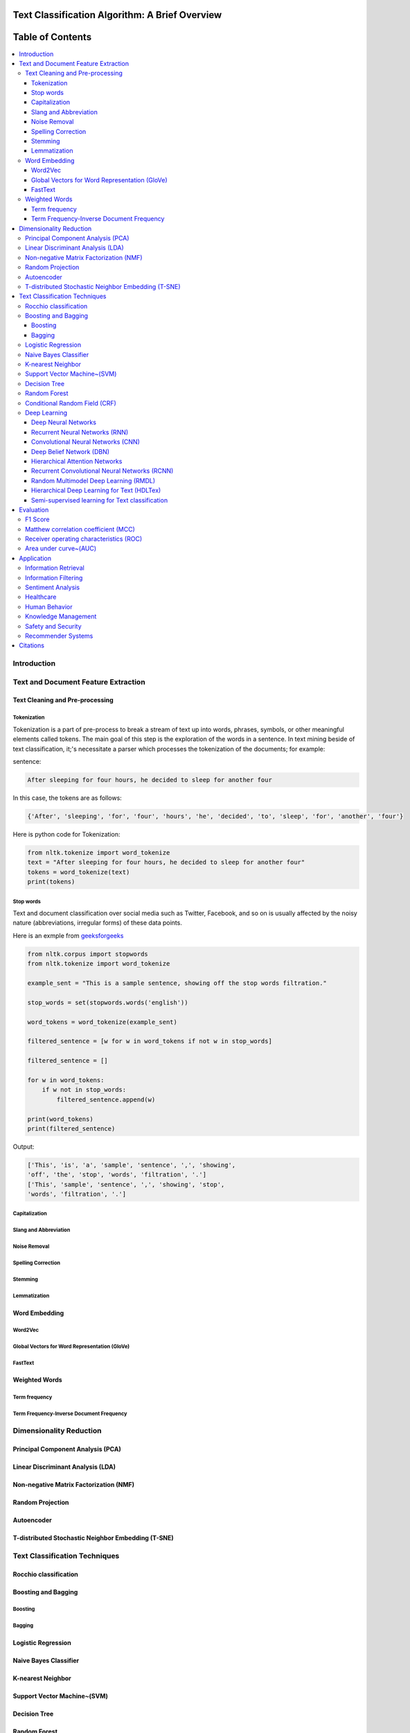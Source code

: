 
################################################
Text Classification Algorithm: A Brief Overview
################################################

##################
Table of Contents
##################
.. contents::
  :local:
  :depth: 4

============
Introduction
============

====================================
Text and Document Feature Extraction
====================================

~~~~~~~~~~~~~~~~~~~~~~~~~~~~~~~~
Text Cleaning and Pre-processing
~~~~~~~~~~~~~~~~~~~~~~~~~~~~~~~~
-------------
Tokenization
-------------

Tokenization is a part of pre-process to break a stream of text up into words, phrases, symbols, or other meaningful elements called tokens.  The main goal of this step is the exploration of the words in a sentence. In text mining beside of text classification, it;'s necessitate a parser which processes the tokenization of the documents; for example:

sentence:

.. code::

  After sleeping for four hours, he decided to sleep for another four


In this case, the tokens are as follows:

.. code::

    {'After', 'sleeping', 'for', 'four', 'hours', 'he', 'decided', 'to', 'sleep', 'for', 'another', 'four'}


Here is python code for Tokenization:

.. code:: python

  from nltk.tokenize import word_tokenize
  text = "After sleeping for four hours, he decided to sleep for another four"
  tokens = word_tokenize(text)
  print(tokens)

-----------
Stop words
-----------


Text and document classification over social media such as Twitter, Facebook, and so on is usually affected by the noisy nature (abbreviations, irregular forms) of these data points.

Here is an exmple from  `geeksforgeeks <https://www.geeksforgeeks.org/removing-stop-words-nltk-python/>`__

.. code:: python

  from nltk.corpus import stopwords
  from nltk.tokenize import word_tokenize

  example_sent = "This is a sample sentence, showing off the stop words filtration."

  stop_words = set(stopwords.words('english'))

  word_tokens = word_tokenize(example_sent)

  filtered_sentence = [w for w in word_tokens if not w in stop_words]

  filtered_sentence = []

  for w in word_tokens:
      if w not in stop_words:
          filtered_sentence.append(w)

  print(word_tokens)
  print(filtered_sentence)



Output:

.. code::

  ['This', 'is', 'a', 'sample', 'sentence', ',', 'showing', 
  'off', 'the', 'stop', 'words', 'filtration', '.']
  ['This', 'sample', 'sentence', ',', 'showing', 'stop',
  'words', 'filtration', '.']


---------------
Capitalization
---------------

-----------------------
Slang and Abbreviation
-----------------------

---------------
Noise Removal
---------------

-------------------
Spelling Correction
-------------------

------------
Stemming
------------

-------------
Lemmatization
-------------

~~~~~~~~~~~~~~
Word Embedding
~~~~~~~~~~~~~~

--------
Word2Vec
--------

----------------------------------------------
Global Vectors for Word Representation (GloVe)
----------------------------------------------

--------
FastText
--------

~~~~~~~~~~~~~~
Weighted Words
~~~~~~~~~~~~~~


--------------
Term frequency
--------------


-----------------------------------------
Term Frequency-Inverse Document Frequency
-----------------------------------------



========================
Dimensionality Reduction
========================


~~~~~~~~~~~~~~~~~~~~~~~~~~~~~~~~~~
Principal Component Analysis (PCA)
~~~~~~~~~~~~~~~~~~~~~~~~~~~~~~~~~~



~~~~~~~~~~~~~~~~~~~~~~~~~~~~~~~~~~
Linear Discriminant Analysis (LDA)
~~~~~~~~~~~~~~~~~~~~~~~~~~~~~~~~~~



~~~~~~~~~~~~~~~~~~~~~~~~~~~~~~~~~~~~~~~
Non-negative Matrix Factorization (NMF)
~~~~~~~~~~~~~~~~~~~~~~~~~~~~~~~~~~~~~~~



~~~~~~~~~~~~~~~~~
Random Projection
~~~~~~~~~~~~~~~~~

~~~~~~~~~~~
Autoencoder
~~~~~~~~~~~

~~~~~~~~~~~~~~~~~~~~~~~~~~~~~~~~~~~~~~~~~~~~~~~~~~~
T-distributed Stochastic Neighbor Embedding (T-SNE)
~~~~~~~~~~~~~~~~~~~~~~~~~~~~~~~~~~~~~~~~~~~~~~~~~~~



===============================
Text Classification Techniques
===============================



~~~~~~~~~~~~~~~~~~~~~~~~~~~~~~~~~~
Rocchio classification
~~~~~~~~~~~~~~~~~~~~~~~~~~~~~~~~~~

~~~~~~~~~~~~~~~~~~~~~~~~~~~~~~~~~~
Boosting and Bagging
~~~~~~~~~~~~~~~~~~~~~~~~~~~~~~~~~~

---------
Boosting
---------

-------
Bagging
-------

~~~~~~~~~~~~~~~~~~~~~~~~~~~~~~~~~~
Logistic Regression
~~~~~~~~~~~~~~~~~~~~~~~~~~~~~~~~~~

~~~~~~~~~~~~~~~~~~~~~~~~~~~~~~~~~~
Naive Bayes Classifier
~~~~~~~~~~~~~~~~~~~~~~~~~~~~~~~~~~

~~~~~~~~~~~~~~~~~~~~~~~~~~~~~~~~~~
K-nearest Neighbor
~~~~~~~~~~~~~~~~~~~~~~~~~~~~~~~~~~

~~~~~~~~~~~~~~~~~~~~~~~~~~~~~~~~~~
Support Vector Machine~(SVM)
~~~~~~~~~~~~~~~~~~~~~~~~~~~~~~~~~~

~~~~~~~~~~~~~~~~~~~~~~~~~~~~~~~~~~
Decision Tree
~~~~~~~~~~~~~~~~~~~~~~~~~~~~~~~~~~

~~~~~~~~~~~~~~~~~~~~~~~~~~~~~~~~~~
Random Forest
~~~~~~~~~~~~~~~~~~~~~~~~~~~~~~~~~~

~~~~~~~~~~~~~~~~~~~~~~~~~~~~~~~~~~
Conditional Random Field (CRF)
~~~~~~~~~~~~~~~~~~~~~~~~~~~~~~~~~~

~~~~~~~~~~~~~~~~~~~~~~~~~~~~~~~~~~
Deep Learning
~~~~~~~~~~~~~~~~~~~~~~~~~~~~~~~~~~

-----------------------------------------
Deep Neural Networks
-----------------------------------------


-----------------------------------------
Recurrent Neural Networks (RNN)
-----------------------------------------



-----------------------------------------
Convolutional Neural Networks (CNN)
-----------------------------------------



-----------------------------------------
Deep Belief Network (DBN)
-----------------------------------------



-----------------------------------------
Hierarchical Attention Networks
-----------------------------------------


---------------------------------------------
Recurrent Convolutional Neural Networks (RCNN)
---------------------------------------------


-----------------------------------------
Random Multimodel Deep Learning (RMDL)
-----------------------------------------


Referenced paper : `RMDL: Random Multimodel Deep Learning for
Classification <https://www.researchgate.net/publication/324922651_RMDL_Random_Multimodel_Deep_Learning_for_Classification>`__


A new ensemble, deep learning approach for classification. Deep
learning models have achieved state-of-the-art results across many domains.
RMDL solves the problem of finding the best deep learning structure
and architecture while simultaneously improving robustness and accuracy
through ensembles of deep learning architectures. RDML can accept
asinput a variety data to include text, video, images, and symbolic.


|RMDL|

Random Multimodel Deep Learning (RDML) architecture for classification.
RMDL includes 3 Random models, oneDNN classifier at left, one Deep CNN
classifier at middle, and one Deep RNN classifier at right (each unit could be LSTMor GRU).


Installation

There are pip and git for RMDL installation:

Using pip


.. code:: python

        pip install RMDL

Using git

.. code:: bash

    git clone --recursive https://github.com/kk7nc/RMDL.git

The primary requirements for this package are Python 3 with Tensorflow. The requirements.txt file
contains a listing of the required Python packages; to install all requirements, run the following:

.. code:: bash

    pip -r install requirements.txt

Or

.. code:: bash

    pip3  install -r requirements.txt

Or:

.. code:: bash

    conda install --file requirements.txt

Documentation:


The exponential growth in the number of complex datasets every year requires  more enhancement in
machine learning methods to provide  robust and accurate data classification. Lately, deep learning
approaches have been achieved surpassing results in comparison to previous machine learning algorithms
on tasks such as image classification, natural language processing, face recognition, and etc. The
success of these deep learning algorithms relys on their capacity to model complex and non-linear
relationships within data. However, finding the suitable structure for these models has been a challenge
for researchers. This paper introduces Random Multimodel Deep Learning (RMDL): a new ensemble, deep learning
approach for classification.  RMDL solves the problem of finding the best deep learning structure and
architecture while simultaneously improving robustness and accuracy through ensembles of deep
learning architectures. In short, RMDL trains multiple models of Deep Neural Network (DNN),
Convolutional Neural Network (CNN) and Recurrent Neural Network (RNN) in parallel and combines
their results to produce better result of any of those models individually. To create these models,
each deep learning model has been constructed in a random fashion regarding the number of layers and
nodes in their neural network structure. The resulting RDML model can be used for various domains such
as text, video, images, and symbolic. In this Project, we describe RMDL model in depth and show the results
for image and text classification as well as face recognition. For image classification, we compared our
model with some of the available baselines using MNIST and CIFAR-10 datasets. Similarly, we used four
datasets namely, WOS, Reuters, IMDB, and 20newsgroup and compared our results with available baselines.
Web of Science (WOS) has been collected  by authors and consists of three sets~(small, medium and large set).
Lastly, we used ORL dataset to compare the performance of our approach with other face recognition methods.
These test results show that RDML model consistently outperform standard methods over a broad range of
data types and classification problems.

--------------------------------------------
Hierarchical Deep Learning for Text (HDLTex)
--------------------------------------------

Refrenced paper : `HDLTex: Hierarchical Deep Learning for Text
Classification <https://arxiv.org/abs/1709.08267>`__


|HDLTex|

Documentation:

Increasingly large document collections require improved information processing methods for searching, retrieving, and organizing  text. Central to these information processing methods is document classification, which has become an important application for supervised learning. Recently the performance of traditional supervised classifiers has degraded as the number of documents has increased. This is because along with growth in the number of documents has come an increase in the number of categories. This paper approaches this problem differently from current document classification methods that view the problem as multi-class classification. Instead we perform hierarchical classification using an approach we call Hierarchical Deep Learning for Text classification (HDLTex). HDLTex employs stacks of deep learning architectures to provide specialized understanding at each level of the document hierarchy.



------------------------------------------------
Semi-supervised learning for Text classification
------------------------------------------------




==========
Evaluation
==========

~~~~~~~~~~~~~~~~~~~~~~~~~~~~~~~~~~
F1 Score
~~~~~~~~~~~~~~~~~~~~~~~~~~~~~~~~~~


~~~~~~~~~~~~~~~~~~~~~~~~~~~~~~~~~~~~
Matthew correlation coefficient (MCC)
~~~~~~~~~~~~~~~~~~~~~~~~~~~~~~~~~~~~


~~~~~~~~~~~~~~~~~~~~~~~~~~~~~~~~~~~~~~~~
Receiver operating characteristics (ROC)
~~~~~~~~~~~~~~~~~~~~~~~~~~~~~~~~~~~~~~~~


~~~~~~~~~~~~~~~~~~~~~~~
Area under curve~(AUC)
~~~~~~~~~~~~~~~~~~~~~~~


===========
Application
===========

~~~~~~~~~~~~~~~~~~~~~~~~
Information Retrieval
~~~~~~~~~~~~~~~~~~~~~~~~


~~~~~~~~~~~~~~~~~~~~~~~~
Information Filtering
~~~~~~~~~~~~~~~~~~~~~~~~



~~~~~~~~~~~~~~~~~~~~~~~~
Sentiment Analysis
~~~~~~~~~~~~~~~~~~~~~~~~



~~~~~~~~~~~~~~~~~~~~~~~~
Healthcare
~~~~~~~~~~~~~~~~~~~~~~~~



~~~~~~~~~~~~~~~~~~~~~~~~
Human Behavior
~~~~~~~~~~~~~~~~~~~~~~~~




~~~~~~~~~~~~~~~~~~~~~~~~
Knowledge Management
~~~~~~~~~~~~~~~~~~~~~~~~




~~~~~~~~~~~~~~~~~~~~~~~~
Safety and Security
~~~~~~~~~~~~~~~~~~~~~~~~


~~~~~~~~~~~~~~~~~~~~~~~~
Recommender Systems
~~~~~~~~~~~~~~~~~~~~~~~~



=========
Citations
=========
.. code::

    @inproceedings{Kowsari2018Text_Classification,
    title={Text Classification Algorithm: A Brief Overview},
    author={Kowsari, Kamran and Jafari Meimandi, Kiana and Heidarysafa, Mojtaba and Gerber Matthew S. and  Barnes, Laura E. and Brown, Donald E.},
    booktitle={},
    year={2018},
    DOI={https://doi.org/},
    organization={IEEE}
    }

.. |RMDL| image:: http://kowsari.net/onewebmedia/RMDL.jpg
.. |HDLTex| image:: http://kowsari.net/____impro/1/onewebmedia/HDLTex.png?etag=W%2F%22c90cd-59c4019b%22&sourceContentType=image%2Fpng&ignoreAspectRatio&resize=821%2B326&extract=0%2B0%2B821%2B325?raw=false

